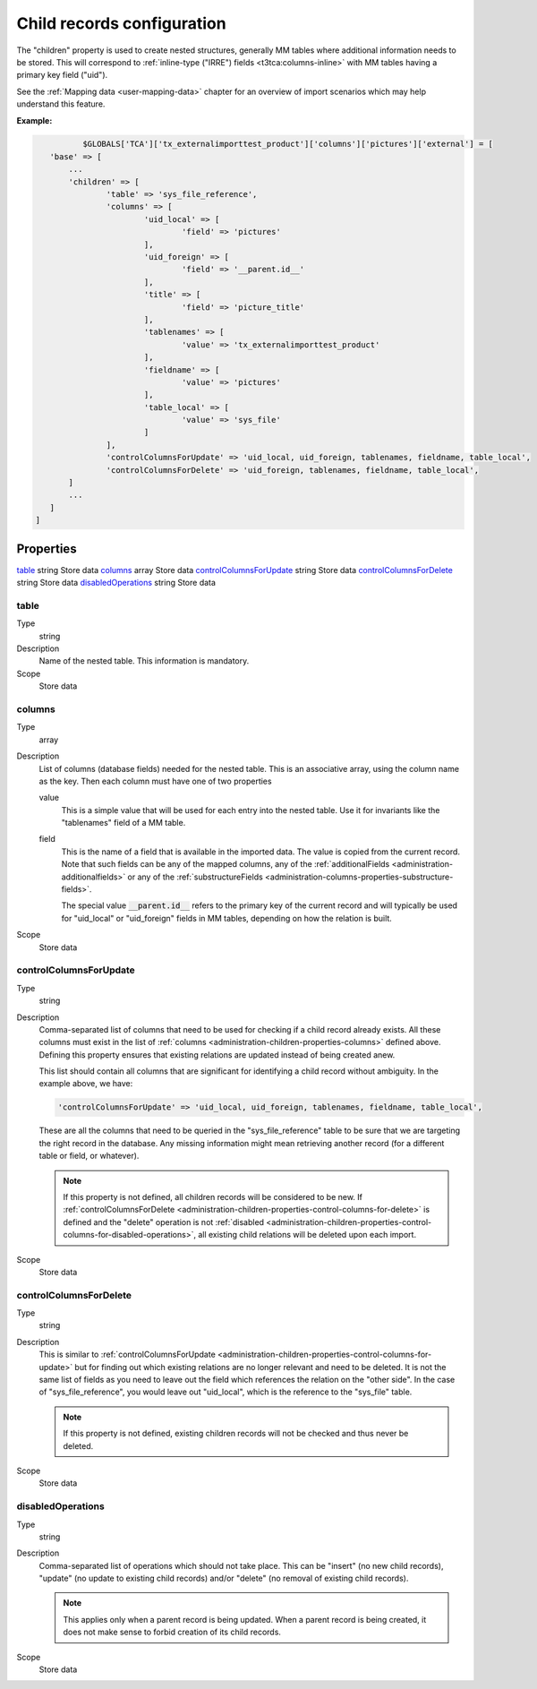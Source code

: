 ﻿.. include:: ../../Includes.txt


.. _administration-children:

Child records configuration
^^^^^^^^^^^^^^^^^^^^^^^^^^^

The "children" property is used to create nested structures, generally
MM tables where additional information needs to be stored. This will
correspond to :ref:`inline-type ("IRRE") fields <t3tca:columns-inline>`
with MM tables having a primary key field ("uid").

See the :ref:`Mapping data <user-mapping-data>` chapter for an overview of import
scenarios which may help understand this feature.


**Example:**

.. code-block:: php

		$GLOBALS['TCA']['tx_externalimporttest_product']['columns']['pictures']['external'] = [
         'base' => [
             ...
             'children' => [
                     'table' => 'sys_file_reference',
                     'columns' => [
                             'uid_local' => [
                                     'field' => 'pictures'
                             ],
                             'uid_foreign' => [
                                     'field' => '__parent.id__'
                             ],
                             'title' => [
                                     'field' => 'picture_title'
                             ],
                             'tablenames' => [
                                     'value' => 'tx_externalimporttest_product'
                             ],
                             'fieldname' => [
                                     'value' => 'pictures'
                             ],
                             'table_local' => [
                                     'value' => 'sys_file'
                             ]
                     ],
                     'controlColumnsForUpdate' => 'uid_local, uid_foreign, tablenames, fieldname, table_local',
                     'controlColumnsForDelete' => 'uid_foreign, tablenames, fieldname, table_local',
             ]
             ...
         ]
      ]


.. _administration-children-properties:

Properties
""""""""""

.. container:: ts-properties

   ========================= ==================== ===================
   Property                  Data type            Step/Scope
   ========================= ==================== ===================
   table_                    string               Store data
   columns_                  array                Store data
   controlColumnsForUpdate_  string               Store data
   controlColumnsForDelete_  string               Store data
   disabledOperations_       string               Store data


.. _administration-children-properties-table:

table
~~~~~

Type
  string

Description
  Name of the nested table. This information is mandatory.

Scope
  Store data


.. _administration-children-properties-columns:

columns
~~~~~~~

Type
  array

Description
  List of columns (database fields) needed for the nested table. This is an
  associative array, using the column name as the key. Then each column must
  have one of two properties

  value
    This is a simple value that will be used for each entry into the nested table.
    Use it for invariants like the "tablenames" field of a MM table.

  field
    This is the name of a field that is available in the imported data. The value
    is copied from the current record. Note that such fields can be any of the mapped
    columns, any of the :ref:`additionalFields <administration-additionalfields>` or
    any of the :ref:`substructureFields <administration-columns-properties-substructure-fields>`.

    The special value :code:`__parent.id__` refers to the primary key of the current
    record and will typically be used for "uid_local" or "uid_foreign" fields in MM
    tables, depending on how the relation is built.

Scope
  Store data


.. _administration-children-properties-control-columns-for-update:

controlColumnsForUpdate
~~~~~~~~~~~~~~~~~~~~~~~

Type
  string

Description
  Comma-separated list of columns that need to be used for checking if a child record
  already exists. All these columns must exist in the list of :ref:`columns <administration-children-properties-columns>`
  defined above. Defining this property ensures that existing relations are updated
  instead of being created anew.

  This list should contain all columns that are significant for identifying a child
  record without ambiguity. In the example above, we have:

  .. code-block:: php

      'controlColumnsForUpdate' => 'uid_local, uid_foreign, tablenames, fieldname, table_local',

  These are all the columns that need to be queried in the "sys_file_reference" table to be sure
  that we are targeting the right record in the database. Any missing information might mean retrieving
  another record (for a different table or field, or whatever).

  .. note::

     If this property is not defined, all children records will be considered to be new.
     If :ref:`controlColumnsForDelete <administration-children-properties-control-columns-for-delete>`
     is defined and the "delete" operation is not :ref:`disabled <administration-children-properties-control-columns-for-disabled-operations>`,
     all existing child relations will be deleted upon each import.

Scope
  Store data


.. _administration-children-properties-control-columns-for-delete:

controlColumnsForDelete
~~~~~~~~~~~~~~~~~~~~~~~

Type
  string

Description
  This is similar to :ref:`controlColumnsForUpdate <administration-children-properties-control-columns-for-update>`
  but for finding out which existing relations are no longer relevant and need to be
  deleted. It is not the same list of fields as you need to leave out the field
  which references the relation on the "other side". In the case of "sys_file_reference",
  you would leave out "uid_local", which is the reference to the "sys_file" table.

  .. note::

     If this property is not defined, existing children records will not be checked and thus
     never be deleted.

Scope
  Store data


.. _administration-children-properties-control-columns-for-disabled-operations:

disabledOperations
~~~~~~~~~~~~~~~~~~

Type
  string

Description
  Comma-separated list of operations which should not take place. This can be "insert"
  (no new child records), "update" (no update to existing child records) and/or
  "delete" (no removal of existing child records).

  .. note::

     This applies only when a parent record is being updated. When a parent record
     is being created, it does not make sense to forbid creation of its child records.

Scope
  Store data
